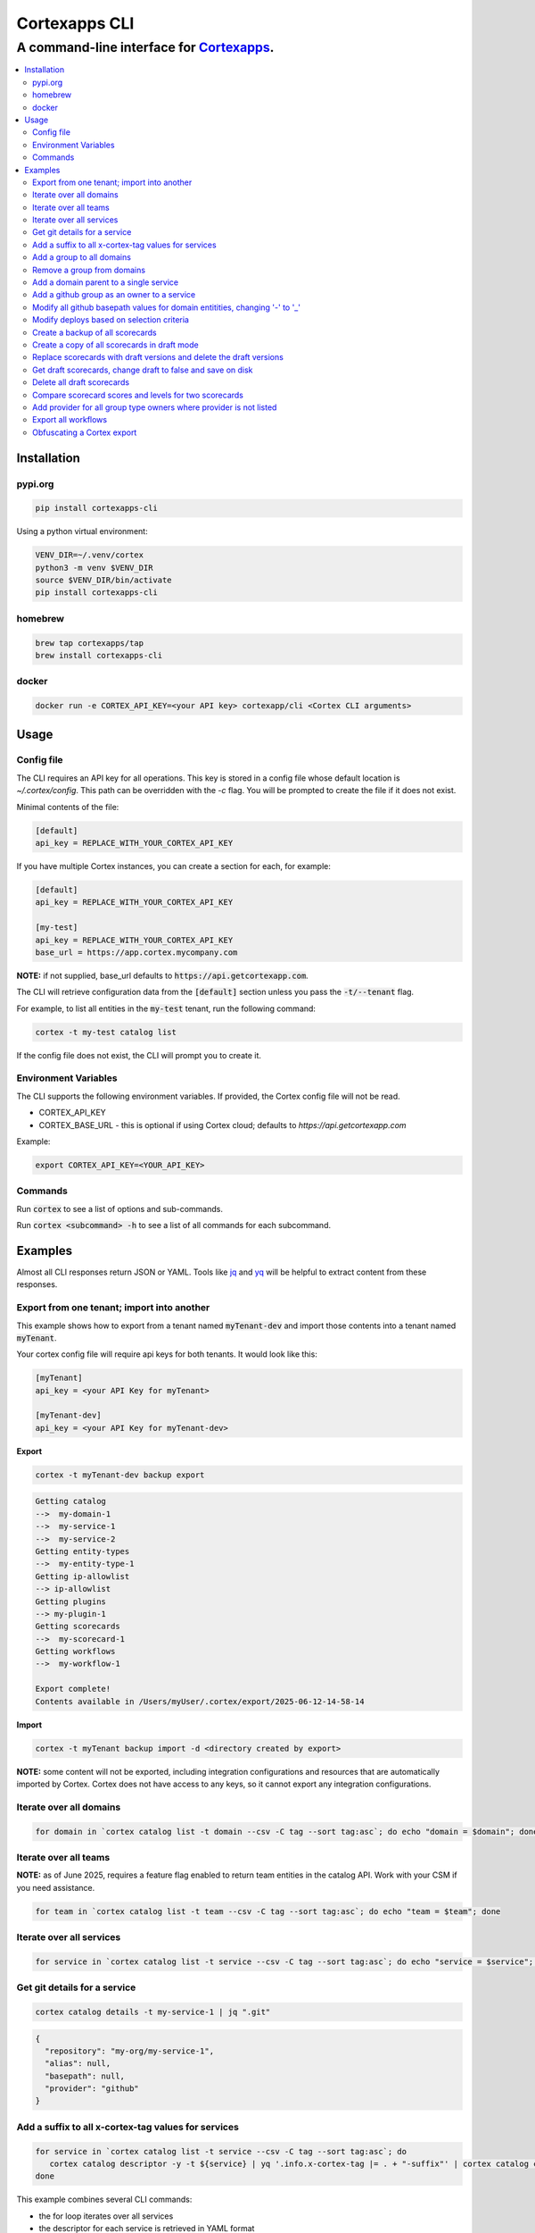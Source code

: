 """""""""""""""""
Cortexapps CLI
"""""""""""""""""
................................................................
A command-line interface for `Cortexapps <https://cortex.io>`_.
................................................................

.. Contents:: |made-with-python| |PyPI version shields.io| |PyPI download month| |PyPI license| |PyPI pyversions|
   :depth: 3


===================
Installation
===================

----------------------
pypi.org
----------------------

.. code:: bash

  pip install cortexapps-cli


Using a python virtual environment:

.. code:: bash

  VENV_DIR=~/.venv/cortex
  python3 -m venv $VENV_DIR
  source $VENV_DIR/bin/activate
  pip install cortexapps-cli


----------------------
homebrew
----------------------

.. code:: bash

  brew tap cortexapps/tap
  brew install cortexapps-cli

----------------------
docker
----------------------

.. code:: bash

  docker run -e CORTEX_API_KEY=<your API key> cortexapp/cli <Cortex CLI arguments>

===================
 Usage
===================

----------------------
Config file
----------------------

The CLI requires an API key for all operations.  This key is stored in a config file whose default location is `~/.cortex/config`.
This path can be overridden with the `-c` flag.  You will be prompted to create the file if it does not exist.

Minimal contents of the file:

.. code-block::

 [default]
 api_key = REPLACE_WITH_YOUR_CORTEX_API_KEY


If you have multiple Cortex instances, you can create a section for each, for example:

.. code-block::

 [default]
 api_key = REPLACE_WITH_YOUR_CORTEX_API_KEY

 [my-test]
 api_key = REPLACE_WITH_YOUR_CORTEX_API_KEY
 base_url = https://app.cortex.mycompany.com

**NOTE:** if not supplied, base_url defaults to :code:`https://api.getcortexapp.com`.

The CLI will retrieve configuration data from the :code:`[default]` section unless you pass the :code:`-t/--tenant` flag.

For example, to list all entities in the :code:`my-test` tenant, run the following command:

.. code:: bash

 cortex -t my-test catalog list


If the config file does not exist, the CLI will prompt you to create it.

----------------------
Environment Variables
----------------------

The CLI supports the following environment variables.  If provided, the Cortex config file will not be read.

- CORTEX_API_KEY
- CORTEX_BASE_URL - this is optional if using Cortex cloud; defaults to `https://api.getcortexapp.com`

Example:

.. code-block::

  export CORTEX_API_KEY=<YOUR_API_KEY>

----------------------
Commands
----------------------

Run :code:`cortex` to see a list of options and sub-commands.

Run :code:`cortex <subcommand> -h` to see a list of all commands for each subcommand.

===================
Examples
===================

Almost all CLI responses return JSON or YAML.  Tools like `jq <https://jqlang.github.io/jq/>`_ and `yq <https://mikefarah.gitbook.io/yq/>`_ will be helpful to extract content from these responses.

-------------------------------------------
Export from one tenant; import into another
-------------------------------------------

This example shows how to export from a tenant named :code:`myTenant-dev` and import those contents into a tenant
named :code:`myTenant`.

Your cortex config file will require api keys for both tenants.  It would look like this:

.. code-block::

 [myTenant]
 api_key = <your API Key for myTenant>

 [myTenant-dev]
 api_key = <your API Key for myTenant-dev>


**Export**

.. code:: bash

 cortex -t myTenant-dev backup export

.. code-block::

  Getting catalog
  -->  my-domain-1
  -->  my-service-1
  -->  my-service-2
  Getting entity-types
  -->  my-entity-type-1
  Getting ip-allowlist
  --> ip-allowlist
  Getting plugins
  --> my-plugin-1
  Getting scorecards
  -->  my-scorecard-1
  Getting workflows
  -->  my-workflow-1

  Export complete!
  Contents available in /Users/myUser/.cortex/export/2025-06-12-14-58-14

**Import**

.. code:: bash

 cortex -t myTenant backup import -d <directory created by export>


**NOTE:** some content will not be exported, including integration configurations and resources that
are automatically imported by Cortex.  Cortex does not have access to any keys, so it cannot export any
integration configurations.


------------------------
Iterate over all domains
------------------------

.. code:: bash

 for domain in `cortex catalog list -t domain --csv -C tag --sort tag:asc`; do echo "domain = $domain"; done

----------------------
Iterate over all teams
----------------------

**NOTE:** as of June 2025, requires a feature flag enabled to return team entities in the catalog API.  Work with your CSM if you need assistance.

.. code:: bash

 for team in `cortex catalog list -t team --csv -C tag --sort tag:asc`; do echo "team = $team"; done

-------------------------
Iterate over all services
-------------------------

.. code:: bash

 for service in `cortex catalog list -t service --csv -C tag --sort tag:asc`; do echo "service = $service"; done

-----------------------------
Get git details for a service
-----------------------------

.. code:: bash

 cortex catalog details -t my-service-1 | jq ".git"

.. code-block::

 {
   "repository": "my-org/my-service-1",
   "alias": null,
   "basepath": null,
   "provider": "github"
 }

----------------------------------------------------
Add a suffix to all x-cortex-tag values for services
----------------------------------------------------

.. code:: bash

 for service in `cortex catalog list -t service --csv -C tag --sort tag:asc`; do
    cortex catalog descriptor -y -t ${service} | yq '.info.x-cortex-tag |= . + "-suffix"' | cortex catalog create -f-
 done

This example combines several CLI commands:

- the for loop iterates over all services
- the descriptor for each service is retrieved in YAML format
- the YAML descriptor is piped to yq where the value of :code:`x-cortex-tag` is retrieved and modified to add "-suffix" to the end
- the modified YAML is then piped to the cortex catalog command to update the entity in cortex

**NOTE:** Any cortex commands that accept a file as input can also receive input from stdin by specifying a "-" after the -f
parameter.

--------------------------
Add a group to all domains
--------------------------

.. code:: bash

 for domain in `cortex catalog list -t domain | jq -r ".entities[].tag" | sort`; do
    cortex catalog descriptor -y -t ${domain} | yq -e '.info.x-cortex-groups += [ "my-new-group" ]' | cortex catalog create -f-
 done


---------------------------
Remove a group from domains
---------------------------

.. code:: bash

 for domain in `cortex catalog list -t domain --csv -C tag --sort tag:asc`; do
    cortex catalog descriptor -y -t ${domain} | yq -e '.info.x-cortex-groups -= [ "my-old-group" ]' | cortex catalog create -f-
 done

---------------------------------------
Add a domain parent to a single service
---------------------------------------

.. code:: bash

 cortex catalog descriptor -y -t my-service | yq -e '.info.x-cortex-domain-parents += { "tag": "my-new-domain" }' | cortex catalog create -f-

-------------------------------------------
Add a github group as an owner to a service
-------------------------------------------

.. code:: bash

 cortex catalog descriptor -y -t my-service | yq -e '.info.x-cortex-owners += { "name": "my-org/my-team", "type": "GROUP", "provider": "GITHUB" }' | cortex catalog create -f-

-----------------------------------------------------------------------------
Modify all github basepath values for domain entitities, changing '-' to '_'
-----------------------------------------------------------------------------

.. code:: bash

  for domain in `cortex catalog list -t domain --csv -C tag --sort tag:asc`; do
     cortex catalog descriptor -y -t ${domain} | yq ".info.x-cortex-git.github.basepath |= sub(\"-\", \"_\")" | cortex catalog create -f-
  done

-----------------------------------------------------------------------------
Modify deploys based on selection criteria
-----------------------------------------------------------------------------

This example fixes a typo in the deployment environment field, changing PYPI.org to PyPI.org.

It loops over each selected array element based on the search criteria, removes the uuid attribute (because that is not included in the payload), 
assigns the environment attribute to the correct value and invokes the CLI with that input.

.. code:: bash

  cortex deploys list -t cli > /tmp/deploys.json
  for uuid in `cat /tmp/deploys.json | jq -r '.deployments[] | select(.environment=="PYPI.org") | .uuid'`
  do
     cat /tmp/deploys.json | jq ".deployments[] | select (.uuid==\"${uuid}\") | del(.uuid) | .environment = \"PyPI.org\"" | cortex deploys update-by-uuid -t cli -u ${uuid} -f-
  done

-----------------------------------------------------------------------------
Create a backup of all scorecards
-----------------------------------------------------------------------------

.. code:: bash
    
   for tag in `cortex scorecards list --csv -C tag`
   do
      echo "backing up: ${tag}"
      cortex scorecards descriptor -t ${tag} > ${tag}.yaml
   done

-----------------------------------------------------------------------------
Create a copy of all scorecards in draft mode
-----------------------------------------------------------------------------

This recipe creates a draft scorecard for all existing scorecards.  It creates each scorecard with a suffix for the scorecard tag of "-draft"
and it appends " Draft" to the end of the existing title.

.. code:: bash
    
   for tag in `cortex scorecards list --csv -C tag`
   do
      cortex scorecards descriptor -t ${tag} | yq '.draft = true | .tag += "-draft" | .name += " Draft"' | cortex scorecards create -f-
   done

-----------------------------------------------------------------------------
Replace scorecards with draft versions and delete the draft versions
-----------------------------------------------------------------------------

This recipe is a companion to the above recipe.  This recipe will replace the versions from
which the drafts were created and delete the drafts.

.. code:: bash
    
   for tag in `cortex scorecards list --csv -C tag --filter tag=.*-draft`
   do
      cortex scorecards descriptor -t ${tag} | yq '.draft = false | .tag |= sub("-draft","") | .name |= sub(" Draft", "")' | cortex scorecards create -f- && cortex scorecards delete -t ${tag}
   done

-----------------------------------------------------------------------------
Get draft scorecards, change draft to false and save on disk
-----------------------------------------------------------------------------

This recipe is similar to the one above, but it does not create a new scorecard in Cortex.  Rather, it makes the changes and saves to a file.

.. code:: bash
    
   for tag in `cortex scorecards list --csv -C tag --filter tag=.*-draft`
   do
      cortex scorecards descriptor -t ${tag} | yq '.draft = false | .tag |= sub("-draft","") | .name |= sub(" Draft", "")' > ${tag}.yaml
   done

-----------------------------------------------------------------------------
Delete all draft scorecards
-----------------------------------------------------------------------------

WARNING: This recipe will delete all draft scorecards.  

.. code:: bash
    
   for tag in `cortex scorecards list -s | jq -r ".scorecards[].tag"`
   do
      cortex scorecards delete -t ${tag}
   done

If you only want to delete some drafts, for example if you followed a recipe that creates draft versions of all existing scorecards, you 
will likely want to run this instead:

.. code:: bash
    
   for tag in `cortex scorecards list -s | jq -r ".scorecards[].tag" | grep "\-draft$"`
   do
      cortex scorecards delete -t ${tag}
   done

-----------------------------------------------------------------------------
Compare scorecard scores and levels for two scorecards
-----------------------------------------------------------------------------

This could be helpful for changing CQL rules (for example for CQL v1 -> CQL v2) and ensuring that scorecards produce the same results.

The following command get all scores for a scorecard, pipes the JSON output to jq and filters it to create a CSV file of the form: 

.. code:: bash
    
   service,score,ladderLevel

.. code:: bash

   cortex scorecards scores -t myScorecard | jq -r '.serviceScores[] | [ .service.tag, .score.ladderLevels[].level.name // "noLevel", .score.summary.score|tostring] | join(",")' | sort > /tmp/scorecard-output.csv

Run this command for two different scorecards and diff the csv files to compare results

.. code:: bash

  export SCORECARD=scorecard1
  cortex scorecards scores -t ${SCORECARD} | jq -r '.serviceScores[] | [ .service.tag, .score.ladderLevels[].level.name // "noLevel", .score.summary.score|tostring] | join(",")' | sort > /tmp/${SCORECARD}.csv

  export SCORECARD=scorecard2
  cortex scorecards scores -t ${SCORECARD} | jq -r '.serviceScores[] | [ .service.tag, .score.ladderLevels[].level.name // "noLevel", .score.summary.score|tostring] | join(",")' | sort > /tmp/${SCORECARD}.csv

  sdiff -s /tmp/scorecard1.csv /tmp/scorecard2.csv

-----------------------------------------------------------------------------
Add provider for all group type owners where provider is not listed
-----------------------------------------------------------------------------

This recipe adds the value of variable named ``provider`` to any owner for which **type = GROUP** and the provider field is not listed.  This recipe can be used to address this issue from Cortex release notes:
``Starting July 2nd (2024), any group type owners in the x-cortex-owners section of an entity descriptor will require a provider to be explicitly defined.``

Adjust the value of ``provider`` accordingly.  It must be one of the providers listed in our `public docs <https://docs.cortex.io/docs/reference/basics/ownership>`_.

This recipe does the following:

- It runs the Cortex query as documented in the release notes to find all group type owners where the provider is not defined.  The ``cortex queries`` parameter ``-f-`` indicates that the query input comes from stdin, provided by the here document (the content provided between the two 'EOF' delimiters).
- The recipe waits 10 minutes (denoted by parameter ``-x 600``) for the query to complete.
- It loops over the results of the Cortex query, adding the provider listed in the ``provider`` variable for any group owner where the provider is not defined in the entity.
- The contents of the entity descriptor are changed using yq and then passed as stdin to the cortex catalog subcommand to update the entity. 

.. code:: bash

    provider="GITHUB"
    query_output="query.json"

    cortex queries run -f- -w -x 600 > ${query_output} << EOF
    jq(entity.descriptor(), "[.info.\"x-cortex-owners\" | .[] | select(.type | ascii_downcase == \"group\") | select(.provider == null)] | length") > 0
    EOF

    for entity in `cat ${query_output} | jq -r ".result[].tag"`
    do
       echo "entity = $entity"
       cortex catalog descriptor -y -t ${entity} | yq "with(.info.x-cortex-owners[]; select(.type | downcase == \"group\") | select(.provider == null) | .provider = \"${provider}\" )" | cortex catalog create -f-
    done

-----------------------------------------------------------------------------
Export all workflows
-----------------------------------------------------------------------------

This recipe creates YAML files for each Workflow.  This may be helpful if you are considering enabling GitOps for Workflows and you want to export current Workflows as a starting point.

.. code:: bash

    for workflow in `cortex workflows list --csv --no-headers --columns tag`
    do
       echo "workflow = $workflow"
       cortex workflows get --tag $workflow --yaml > $workflow.yaml
    done

-----------------------------------------------------------------------------
Obfuscating a Cortex export
-----------------------------------------------------------------------------

This script will obfuscate a Cortex backup.  This can be helpful for on-premise customers who may need to provide data to Cortex to help identify performance or usability issues.

.. code:: bash

   # Works off an existing cortex CLI backup.
   # - Create a backup with cortex CLI command: cortex backup export -z 10000
   set -e
   input=$1
   output=$2

   all_file=${output}/all.yaml
   obfuscated_file=${output}/obfuscated.yaml

   echo "Output directory: ${output}"
   translate_file="${output}/translate.csv"

   if [ ! -d ${output} ]; then
      mkdir -p ${output}
   fi

   for yaml in `ls -1 ${input}/catalog/*`
   do
      entity=$(yq ${yaml} | yq ".info.x-cortex-tag")
      new_entity=$(echo ${entity} | md5sum | cut -d' ' -f 1)
      echo "${entity},${new_entity}" >> ${translate_file}
      echo "Creating: $new_entity"
      cat ${yaml} |\
         yq ".info.\"x-cortex-tag\" = \"${new_entity}\" | \
             .info.title=\"${new_entity}\" | \
             del(.info.description) | \
             del(.info.\"x-cortex-link\") | \
             del(.info.\"x-cortex-links\") | \
             del(.info.\"x-cortex-groups\") | \
             del(.info.\"x-cortex-custom-metadata\") | \
             del(.info.\"x-cortex-issues\") | \
             del(.info.\"x-cortex-git\") | \
             del(.info.\"x-cortex-slack\") | \
             del(.info.\"x-cortex-oncall\") | \
             with(.info; \
                select(.\"x-cortex-team\".members != null) | .\"x-cortex-team\".members = {\"name\": \"Cortex User\", \"email\": \"user@example.com\"} \
                 )" >> ${all_file}
      echo "---" >> ${all_file}
   done

   # The longer strings are translated first preventing substrings from being replaced in a longer string
   cat ${translate_file} | sort -r > ${translate_file}.tmp && echo "entity,new_entity" > ${translate_file} && cat ${translate_file}.tmp >> ${translate_file} && rm ${translate_file}.tmp

   python3 - ${all_file} ${translate_file} ${obfuscated_file} << EOF
   import csv
   import re
   import sys

   yaml_file = sys.argv[1]
   translate_file = sys.argv[2]
   output = sys.argv[3]

   with open(yaml_file, 'r') as f:
        bytes = f.read() # read entire file as bytes
        with open(translate_file, newline='') as csvfile:
            reader = csv.DictReader(csvfile)
            for row in reader:
                entity = row['entity']
                new_entity = row['new_entity']
                print("entity = " + entity + ", new_entity = " + new_entity)
                bytes = bytes.replace("tag: " + entity, "tag: " + new_entity)
                bytes = bytes.replace("name: " + entity, "name: " + new_entity)

   f = open(output, "w")
   f.write(bytes)
   f.close()
   EOF

   # change all email addresses
   sed -i 's/email:.*/email: user@example.com/' ${obfuscated_file}

   # change all slack channel names
   sed -i 's/channel:.*/channel: my-slack-channel/' ${obfuscated_file}

   # copy export directory to new directory, without catalog YAML
   rsync -av --exclude='catalog' ${input}/ ${output}
   mkdir -p ${output}/catalog

   # now split single file into multiple that can be passed as parameter to cortex catalog create -f
   cd ${output}/catalog
   yq --no-doc -s '"file_" + $index' ${obfuscated_file}

   # tar it up
   tar_file=$(basename ${output}).tar
   cd ${output}
   rm ${all_file}
   rm ${translate_file} 
   tar -cvf ${tar_file} ./*

   echo "Created: ${output}/${tar_file}"

====================================

.. |PyPI download month| image:: https://img.shields.io/pypi/dm/cortexapps-cli.svg
   :target: https://pypi.python.org/pypi/cortexapps-cli/
.. |PyPI version shields.io| image:: https://img.shields.io/pypi/v/cortexapps-cli.svg
     :target: https://pypi.python.org/pypi/cortexapps-cli/
.. |PyPI license| image:: https://img.shields.io/pypi/l/cortexapps-cli.svg
     :target: https://pypi.python.org/pypi/cortexapps-cli/
.. |PyPI pyversions| image:: https://img.shields.io/pypi/pyversions/cortexapps-cli.svg
     :target: https://pypi.python.org/pypi/cortexapps-cli/
.. |PyPI status| image:: https://img.shields.io/pypi/status/cortexapps-cli.svg
     :target: https://pypi.python.org/pypi/cortexapps-cli/
.. |made-with-python| image:: https://img.shields.io/badge/Made%20with-Python-1f425f.svg
    :target: https://www.python.org/

